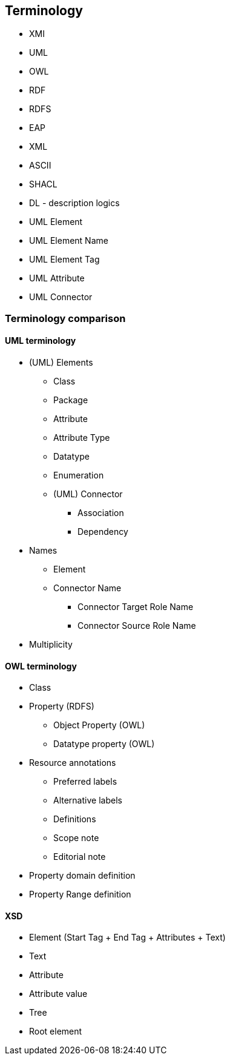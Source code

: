 == Terminology

* XMI
* UML
* OWL
* RDF
* RDFS
* EAP
* XML
* ASCII
* SHACL
* DL - description logics
* UML Element
* UML Element Name
* UML Element Tag
* UML Attribute
* UML Connector

[[sec:terminology-comparison]]
=== Terminology comparison

[[sec:uml-terminology]]
==== UML terminology

* (UML) Elements
** Class
** Package
** Attribute
** Attribute Type
** Datatype
** Enumeration
** (UML) Connector
*** Association
*** Dependency
* Names
** Element
** Connector Name
*** Connector Target Role Name
*** Connector Source Role Name
* Multiplicity

[[sec:owl-terminology]]
==== OWL terminology

* Class
* Property (RDFS)
** Object Property (OWL)
** Datatype property (OWL)
* Resource annotations
** Preferred labels
** Alternative labels
** Definitions
** Scope note
** Editorial note
* Property domain definition
* Property Range definition

[[sec:xsd-terminology]]
==== XSD

* Element (Start Tag + End Tag + Attributes + Text)
* Text
* Attribute
* Attribute value
* Tree
* Root element
